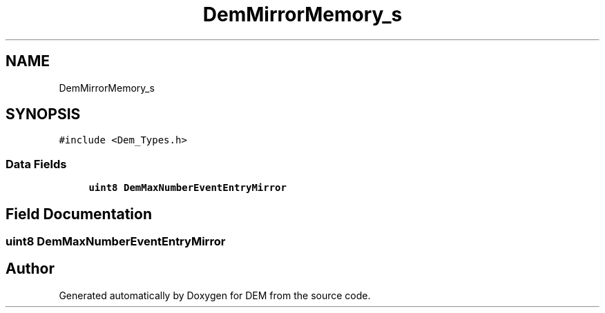 .TH "DemMirrorMemory_s" 3 "Mon May 10 2021" "DEM" \" -*- nroff -*-
.ad l
.nh
.SH NAME
DemMirrorMemory_s
.SH SYNOPSIS
.br
.PP
.PP
\fC#include <Dem_Types\&.h>\fP
.SS "Data Fields"

.in +1c
.ti -1c
.RI "\fBuint8\fP \fBDemMaxNumberEventEntryMirror\fP"
.br
.in -1c
.SH "Field Documentation"
.PP 
.SS "\fBuint8\fP DemMaxNumberEventEntryMirror"


.SH "Author"
.PP 
Generated automatically by Doxygen for DEM from the source code\&.
